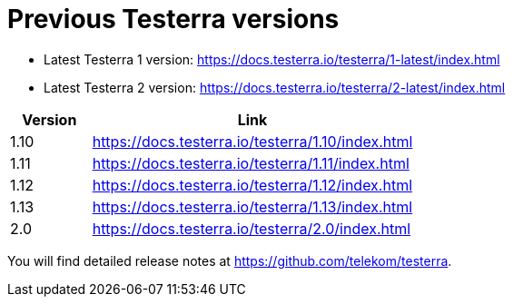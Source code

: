 = Previous Testerra versions

* Latest Testerra 1 version: https://docs.testerra.io/testerra/1-latest/index.html
* Latest Testerra 2 version: https://docs.testerra.io/testerra/2-latest/index.html


[cols="1,4"]
|===
|Version|Link

|1.10
|https://docs.testerra.io/testerra/1.10/index.html

|1.11
|https://docs.testerra.io/testerra/1.11/index.html

|1.12
|https://docs.testerra.io/testerra/1.12/index.html

|1.13
|https://docs.testerra.io/testerra/1.13/index.html

|2.0
|https://docs.testerra.io/testerra/2.0/index.html
|===

You will find detailed release notes at https://github.com/telekom/testerra.
